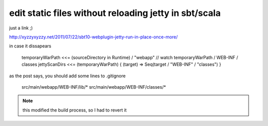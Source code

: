 edit static files without reloading jetty in sbt/scala
======================================================

just a link ;)

http://xyzzyxyzzy.net/2011/07/22/sbt10-webplugin-jetty-run-in-place-once-more/

in case it dissapears

        temporaryWarPath <<= (sourceDirectory in Runtime) / "webapp"
        // watch temporaryWarPath / WEB-INF / classes
        jettyScanDirs <<= (temporaryWarPath) { (target) => Seq(target / "WEB-INF" / "classes") }

as the post says, you should add some lines to .gitignore

        src/main/webapp/WEB-INF/lib/*
        src/main/webapp/WEB-INF/classes/*

.. note::
        this modified the build process, so I had to revert it
